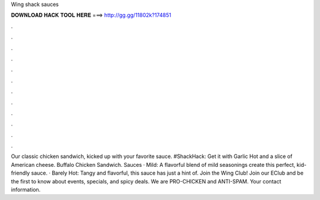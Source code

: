 Wing shack sauces



𝐃𝐎𝐖𝐍𝐋𝐎𝐀𝐃 𝐇𝐀𝐂𝐊 𝐓𝐎𝐎𝐋 𝐇𝐄𝐑𝐄 ===> http://gg.gg/11802k?174851



.



.



.



.



.



.



.



.



.



.



.



.

Our classic chicken sandwich, kicked up with your favorite sauce. #ShackHack: Get it with Garlic Hot and a slice of American cheese. Buffalo Chicken Sandwich. Sauces · Mild: A flavorful blend of mild seasonings create this perfect, kid-friendly sauce. · Barely Hot: Tangy and flavorful, this sauce has just a hint of. Join the Wing Club! Join our EClub and be the first to know about events, specials, and spicy deals. We are PRO-CHICKEN and ANTI-SPAM. Your contact information.

